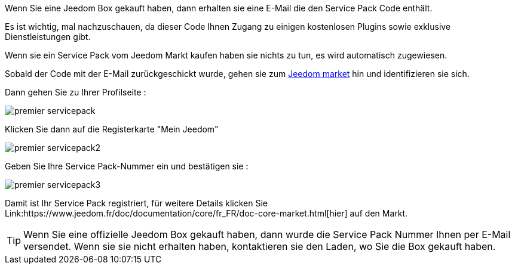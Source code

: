 Wenn Sie eine Jeedom Box gekauft haben, dann erhalten sie eine E-Mail die den Service Pack Code enthält.

[WICHTIG]
Es ist wichtig, mal nachzuschauen, da dieser Code Ihnen Zugang zu einigen kostenlosen Plugins sowie exklusive Dienstleistungen gibt.

[WICHTIG]
Wenn sie ein Service Pack vom Jeedom Markt kaufen haben sie nichts zu tun, es wird automatisch zugewiesen. 

Sobald der Code mit der E-Mail zurückgeschickt wurde, gehen sie zum link:https://market.jeedom.fr[Jeedom market] hin und identifizieren sie sich. 

Dann gehen Sie zu Ihrer Profilseite :

image::../images/premier-servicepack.png[]

Klicken Sie dann auf die Registerkarte "Mein Jeedom"

image::../images/premier-servicepack2.png[]

Geben Sie Ihre Service Pack-Nummer ein und bestätigen sie :

image::../images/premier-servicepack3.png[]

Damit ist Ihr Service Pack registriert, für weitere Details klicken Sie Link:https://www.jeedom.fr/doc/documentation/core/fr_FR/doc-core-market.html[hier] auf den Markt.

[icon="../images/plugin/tip.png"]
[TIP]
Wenn Sie eine offizielle Jeedom Box gekauft haben,  dann wurde die Service Pack Nummer Ihnen per E-Mail versendet. Wenn sie sie nicht erhalten haben, kontaktieren sie den Laden, wo Sie die Box gekauft haben.